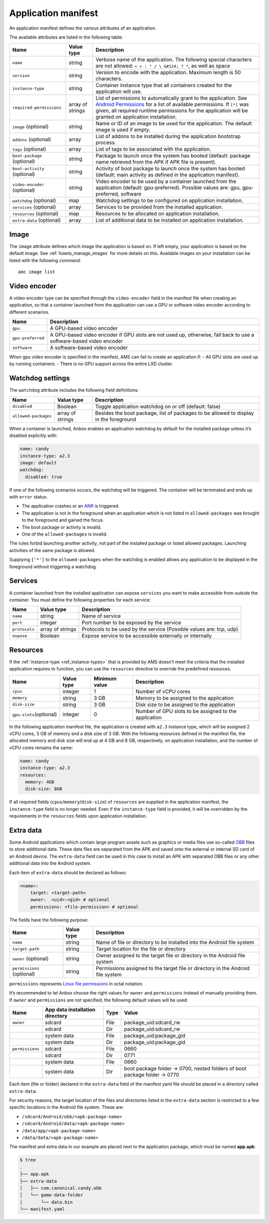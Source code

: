 .. _ref_application-manifest:

====================
Application manifest
====================

An application manifest defines the various attributes of an
application.

The available attributes are listed in the following table:


.. list-table::
   :header-rows: 1

   * - Name
     - Value type
     - Description
   * - \ ``name``\ 
     - string
     - Verbose name of the application. The following special characters are not allowed: ``< > : " / \ &#124; ? *``, as well as space
   * - \ ``version``\ 
     - string
     - Version to encode with the application. Maximum length is 50 characters.
   * - \ ``instance-type``\ 
     - string
     - Container instance type that all containers created for the application will use.
   * - \ ``required-permissions``\ 
     - array of strings
     - List of permissions to automatically grant to the application. See `Android Permissions <https://developer.android.com/guide/topics/permissions/overview>`__ for a list of available permissions. If ``[*]`` was given, all required runtime permissions for the application will be granted on application installation.
   * - \ ``image`` (optional)
     - string
     - Name or ID of an image to be used for the application. The default image is used if empty.
   * - \ ``addons`` (optional)
     - array
     - List of addons to be installed during the application bootstrap process.
   * - \ ``tags`` (optional)
     - array
     - List of tags to be associated with the application.
   * - \ ``boot-package`` (optional)
     - string
     - Package to launch once the system has booted (default: package name retrieved from the APK if APK file is present).
   * - \ ``boot-activity`` (optional)
     - string
     - Activity of boot package to launch once the system has booted (default: main activity as defined in the application manifest).
   * - \ ``video-encoder`` (optional)
     - string
     - Video encoder to be used by a container launched from the application (default: gpu-preferred). Possible values are: gpu, gpu-preferred, software
   * - \ ``watchdog`` (optional)
     - map
     - Watchdog settings to be configured on application installation.
   * - \ ``services`` (optional)
     - array
     - Services to be provided from the installed application.
   * - \ ``resources`` (optional)
     - map
     - Resources to be allocated on application installation.
   * - \ ``extra-data`` (optional)
     - array
     - List of additional data to be installed on application installation.


Image
=====

The ``image`` attribute defines which image the application is based on.
If left empty, your application is based on the default image. See
:ref:`howto_manage_images`
for more details on this. Available images on your installation can be
listed with the following command:

::

   amc image list

.. _ref_application-manifest-video-encoder:

Video encoder
=============

A video encoder type can be specified through the ``video-encoder``
field in the manifest file when creating an application, so that a
container launched from the application can use a GPU or software video
encoder according to different scenarios.


.. list-table::
   :header-rows: 1

   * - Name
     - Description
   * - \ ``gpu``\ 
     - A GPU-based video encoder
   * - \ ``gpu-preferred``\ 
     - A GPU-based video encoder if GPU slots are not used up, otherwise, fall back to use a software-based video encoder
   * - \ ``software``\ 
     - A software-based video encoder


When ``gpu`` video encoder is specified in the manifest, AMS can fail to
create an application if: - All GPU slots are used up by running
containers. - There is no GPU support across the entire LXD cluster.

.. _ref_application-manifest-watchdog:

Watchdog settings
=================

The ``watchdog`` attribute includes the following field definitions:


.. list-table::
   :header-rows: 1

   * - Name
     - Value type
     - Description
   * - \ ``disabled``\ 
     - Boolean
     - Toggle application watchdog on or off (default: false)
   * - \ ``allowed-packages``\ 
     - array of strings
     - Besides the boot package, list of packages to be allowed to display in the foreground


When a container is launched, Anbox enables an application watchdog by
default for the installed package unless it’s disabled explicitly with:

.. code:: yaml

   name: candy
   instance-type: a2.3
   image: default
   watchdog:
     disabled: true

If one of the following scenarios occurs, the watchdog will be
triggered. The container will be terminated and ends up with ``error``
status.

-  The application crashes or an
   `ANR <https://developer.android.com/topic/performance/vitals/anr>`_
   is triggered.
-  The application is not in the foreground when an application which is
   not listed in ``allowed-packages`` was brought to the foreground and
   gained the focus.
-  The boot package or activity is invalid.
-  One of the ``allowed-packages`` is invalid.

The rules forbid launching another activity, not part of the installed
package or listed allowed packages. Launching activities of the same
package is allowed.

Supplying ``['*']`` to the ``allowed-packages`` when the watchdog is
enabled allows any application to be displayed in the foreground without
triggering a watchdog.

Services
========

A container launched from the installed application can expose
``services`` you want to make accessible from outside the container. You
must define the following properties for each service:


.. list-table::
   :header-rows: 1

   * - Name
     - Value type
     - Description
   * - \ ``name``\ 
     - string
     - Name of service
   * - \ ``port``\ 
     - integer
     - Port number to be exposed by the service
   * - \ ``protocols``\ 
     - array of strings
     - Protocols to be used by the service (Possible values are: tcp, udp)
   * - \ ``expose``\ 
     - Boolean
     - Expose service to be accessible externally or internally


.. _ref_application-manifest-resources:

Resources
=========

If the
:ref:`instance-type <ref_instance-types>`
that is provided by AMS doesn’t meet the criteria that the installed
application requires to function, you can use the ``resources``
directive to override the predefined resources.


.. list-table::
   :header-rows: 1

   * - Name
     - Value type
     - Minimum value
     - Description
   * - \ ``cpus``\ 
     - integer
     - 1
     - Number of vCPU cores
   * - \ ``memory``\ 
     - string
     - 3 GB
     - Memory to be assigned to the application
   * - \ ``disk-size``\ 
     - string
     - 3 GB
     - Disk size to be assigned to the application
   * - \ ``gpu-slots``\ (optional)
     - integer
     - 0
     - Number of GPU slots to be assigned to the application


In the following application manifest file, the application is created
with ``a2.3`` instance type, which will be assigned 2 vCPU cores, 3 GB
of memory and a disk size of 3 GB. With the following resources defined
in the manifest file, the allocated memory and disk size will end up at
4 GB and 8 GB, respectively, on application installation, and the number
of vCPU cores remains the same:

.. code:: yaml

   name: candy
   instance-type: a2.3
   resources:
     memory: 4GB
     disk-size: 8GB

If all required fields (``cpus``/``memory``/``disk-size``) of
``resources`` are supplied in the application manifest, the
``instance-type`` field is no longer needed. Even if the
``instance-type`` field is provided, it will be overridden by the
requirements in the ``resources`` fields upon application installation.

Extra data
==========

Some Android applications which contain large program assets such as
graphics or media files use so-called
`OBB <https://developer.android.com/google/play/expansion-files>`_
files to store additional data. These data files are separated from the
APK and saved onto the external or internal SD card of an Android
device. The ``extra-data`` field can be used in this case to install an
APK with separated OBB files or any other additional data into the
Android system.

Each item of ``extra-data`` should be declared as follows:

.. code:: yaml

   <name>:
       target: <target-path>
       owner:  <uid>:<gid> # optional
       permissions: <file-permission> # optional

The fields have the following purpose:


.. list-table::
   :header-rows: 1

   * - Name
     - Value type
     - Description
   * - \ ``name``\ 
     - string
     - Name of file or directory to be installed into the Android file system
   * - \ ``target-path``\ 
     - string
     - Target location for the file or directory
   * - \ ``owner`` (optional)
     - string
     - Owner assigned to the target file or directory in the Android file system
   * - \ ``permissions`` (optional)
     - string
     - Permissions assigned to the target file or directory in the Android file system


``permissions`` represents `Linux file permissions <https://en.wikipedia.org/wiki/File_system_permissions>`_
in octal notation.

It’s recommended to let Anbox choose the right values for ``owner`` and
``permissions`` instead of manually providing them. If ``owner`` and
``permissions`` are not specified, the following default values will be
used:


.. list-table::
   :header-rows: 1

   * - Name
     - App data installation directory
     - Type
     - Value
   * - \ ``owner``\ 
     - sdcard
     - File
     - package_uid:sdcard_rw
   * - 
     - sdcard
     - Dir
     - package_uid:sdcard_rw
   * - 
     - system data
     - File
     - package_uid:package_gid
   * - 
     - system data
     - Dir
     - package_uid:package_gid
   * - \ ``permissions``\ 
     - sdcard
     - File
     - 0660
   * - 
     - sdcard
     - Dir
     - 0771
   * - 
     - system data
     - File
     - 0660
   * - 
     - system data
     - Dir
     - boot package folder -> 0700, nested folders of boot package folder -> 0770


Each item (file or folder) declared in the ``extra-data`` field of the
manifest yaml file should be placed in a directory called
``extra-data``.

For security reasons, the target location of the files and directories
listed in the ``extra-data`` section is restricted to a few specific
locations in the Android file system. These are:

-  ``/sdcard/Android/obb/<apk-package-name>``
-  ``/sdcard/Android/data/<apk-package-name>``
-  ``/data/app/<apk-package-name>``
-  ``/data/data/<apk-package-name>``

The manifest and extra data in our example are placed next to the
application package, which must be named **app.apk**:

.. code:: bash

   $ tree
   .
   ├── app.apk
   ├── extra-data
   │   ├── com.canonical.candy.obb
   │   └── game-data-folder
   │       └── data.bin
   └── manifest.yaml
